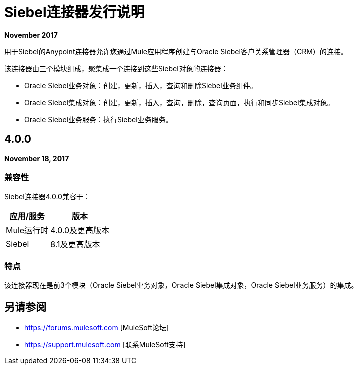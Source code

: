 =  Siebel连接器发行说明
:keywords: release notes, siebel, connector

*November 2017*

用于Siebel的Anypoint连接器允许您通过Mule应用程序创建与Oracle Siebel客户关系管理器（CRM）的连接。

该连接器由三个模块组成，聚集成一个连接到这些Siebel对象的连接器：

*  Oracle Siebel业务对象：创建，更新，插入，查询和删除Siebel业务组件。
*  Oracle Siebel集成对象：创建，更新，插入，查询，删除，查询页面，执行和同步Siebel集成对象。
*  Oracle Siebel业务服务：执行Siebel业务服务。

==  4.0.0

*November 18, 2017*

=== 兼容性

Siebel连接器4.0.0兼容于：

[%header%autowidth.spread]
|===
|应用/服务 | 版本
| Mule运行时 |  4.0.0及更高版本
| Siebel  | 8.1及更高版本
|===

=== 特点

该连接器现在是前3个模块（Oracle Siebel业务对象，Oracle Siebel集成对象，Oracle Siebel业务服务）的集成。

== 另请参阅

*  https://forums.mulesoft.com [MuleSoft论坛]
*  https://support.mulesoft.com [联系MuleSoft支持]
